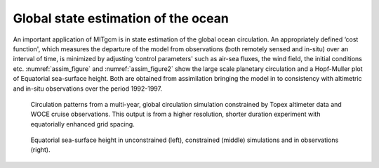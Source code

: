 Global state estimation of the ocean
------------------------------------


An important application of MITgcm is in state estimation of the global
ocean circulation. An appropriately defined ‘cost function', which measures
the departure of the model from observations (both remotely sensed and
in-situ) over an interval of time, is minimized by adjusting ‘control
parameters' such as air-sea fluxes, the wind field, the initial conditions
etc. :numref:`assim_figure` and :numref:`assim_figure2` show the large scale planetary
circulation and a Hopf-Muller plot of Equatorial sea-surface height.
Both are obtained from assimilation bringing the model in to
consistency with altimetric and in-situ observations over the period
1992-1997.


  .. figure:: figs/globes.png
    :width: 60%
    :align: center
    :alt: assim_figure
    :name: assim_figure

    Circulation patterns from a multi-year, global circulation simulation constrained by Topex altimeter data and WOCE cruise observations. This output is from a higher resolution, shorter duration experiment with equatorially enhanced grid spacing. 


  .. figure:: figs/ssh_sim_assim_obs.png
    :width: 90%
    :align: center
    :alt: assim_figure2
    :name: assim_figure2

    Equatorial sea-surface height in unconstrained (left), constrained (middle) simulations and in observations (right).